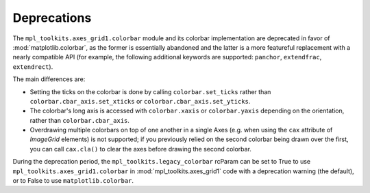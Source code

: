 Deprecations
````````````

The ``mpl_toolkits.axes_grid1.colorbar`` module and its colorbar implementation
are deprecated in favor of :mod:`matplotlib.colorbar`, as the former is
essentially abandoned and the latter is a more featureful replacement with a
nearly compatible API (for example, the following additional keywords are
supported: ``panchor``, ``extendfrac``, ``extendrect``).

The main differences are:

- Setting the ticks on the colorbar is done by calling ``colorbar.set_ticks``
  rather than ``colorbar.cbar_axis.set_xticks`` or
  ``colorbar.cbar_axis.set_yticks``.
- The colorbar's long axis is accessed with ``colorbar.xaxis`` or
  ``colorbar.yaxis`` depending on the orientation, rather than
  ``colorbar.cbar_axis``.
- Overdrawing multiple colorbars on top of one another in a single Axes (e.g.
  when using the ``cax`` attribute of `ImageGrid` elements) is not supported;
  if you previously relied on the second colorbar being drawn over the first,
  you can call ``cax.cla()`` to clear the axes before drawing the second
  colorbar.

During the deprecation period, the ``mpl_toolkits.legacy_colorbar``
rcParam can be set to True to use ``mpl_toolkits.axes_grid1.colorbar`` in
:mod:`mpl_toolkits.axes_grid1` code with a deprecation warning (the default),
or to False to use ``matplotlib.colorbar``.
